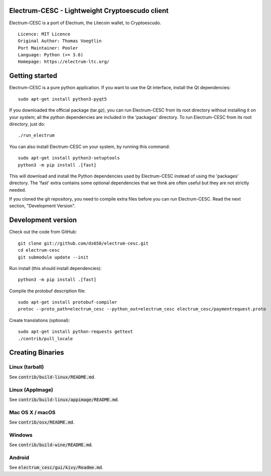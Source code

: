 Electrum-CESC - Lightweight Cryptoescudo client
==========================================

Electrum-CESC is a port of Electrum, the Litecoin wallet, to Cryptoescudo.

::

  Licence: MIT Licence
  Original Author: Thomas Voegtlin
  Port Maintainer: Pooler
  Language: Python (>= 3.6)
  Homepage: https://electrum-ltc.org/






Getting started
===============

Electrum-CESC is a pure python application. If you want to use the
Qt interface, install the Qt dependencies::

    sudo apt-get install python3-pyqt5

If you downloaded the official package (tar.gz), you can run
Electrum-CESC from its root directory without installing it on your
system; all the python dependencies are included in the 'packages'
directory. To run Electrum-CESC from its root directory, just do::

    ./run_electrum

You can also install Electrum-CESC on your system, by running this command::

    sudo apt-get install python3-setuptools
    python3 -m pip install .[fast]

This will download and install the Python dependencies used by
Electrum-CESC instead of using the 'packages' directory.
The 'fast' extra contains some optional dependencies that we think
are often useful but they are not strictly needed.

If you cloned the git repository, you need to compile extra files
before you can run Electrum-CESC. Read the next section, "Development
Version".



Development version
===================

Check out the code from GitHub::

    git clone git://github.com/ds650/electrum-cesc.git
    cd electrum-cesc
    git submodule update --init

Run install (this should install dependencies)::

    python3 -m pip install .[fast]


Compile the protobuf description file::

    sudo apt-get install protobuf-compiler
    protoc --proto_path=electrum_cesc --python_out=electrum_cesc electrum_cesc/paymentrequest.proto

Create translations (optional)::

    sudo apt-get install python-requests gettext
    ./contrib/pull_locale




Creating Binaries
=================

Linux (tarball)
---------------

See :code:`contrib/build-linux/README.md`.


Linux (AppImage)
----------------

See :code:`contrib/build-linux/appimage/README.md`.


Mac OS X / macOS
----------------

See :code:`contrib/osx/README.md`.


Windows
-------

See :code:`contrib/build-wine/README.md`.


Android
-------

See :code:`electrum_cesc/gui/kivy/Readme.md`.
